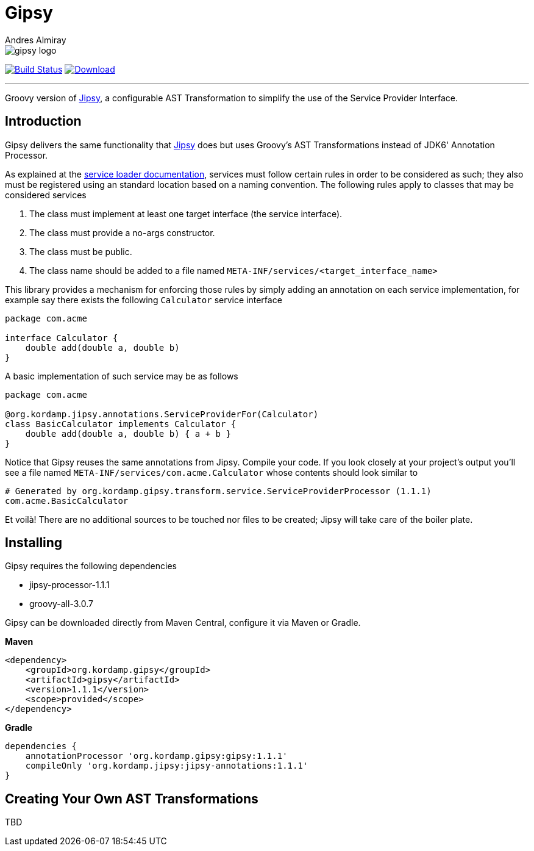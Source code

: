 = Gipsy
:author: Andres Almiray
:linkattrs:
:project-owner:      kordamp
:project-name:       gipsy
:project-groupId:    org.kordamp.gipsy
:project-artifactId: gipsy
:project-version: 1.1.1

ifdef::env-github[]
:tip-caption: :bulb:
:note-caption: :information_source:
:important-caption: :heavy_exclamation_mark:
:caution-caption: :fire:
:warning-caption: :warning:
endif::[]

image::media/gipsy-logo.png[]

image:http://img.shields.io/github/actions/workflow/status/{project-owner}/{project-name}/early-access.yml?branch=master&logo=github&label=Build["Build Status", link="https://github.com/{project-owner}/{project-name}/actions"]
image:https://img.shields.io/maven-central/v/{project-groupId}/{project-artifactId}.svg[Download, link="https://search.maven.org/#search|ga|1|g:{project-groupId} AND a:{project-artifactId}"]

---

Groovy version of https://github.com/kordamp/jipsy[Jipsy], a configurable AST Transformation to simplify the use of
the Service Provider Interface.

== Introduction

Gipsy delivers the same functionality that https://github.com/kordamp/jipsy[Jipsy] does but uses Groovy's AST Transformations
instead of JDK6' Annotation Processor.

As explained at the http://docs.oracle.com/javase/6/docs/api/java/util/ServiceLoader.html[service loader documentation],
services must follow certain rules in order to be considered as such; they also must be registered using an standard location
based on a naming convention. The following rules apply to classes that may be considered services

. The class must implement at least one target interface (the service interface).
. The class must provide a no-args constructor.
. The class must be public.
. The class name should be added to a file named `META-INF/services/<target_interface_name>`

This library provides a mechanism for enforcing those rules by simply adding an annotation on each service implementation, for
example say there exists the following `Calculator` service interface

[source,groovy]
----
package com.acme

interface Calculator {
    double add(double a, double b)
}
----

A basic implementation of such service may be as follows

[source,groovy]
----
package com.acme

@org.kordamp.jipsy.annotations.ServiceProviderFor(Calculator)
class BasicCalculator implements Calculator {
    double add(double a, double b) { a + b }
}
----

Notice that Gipsy reuses the same annotations from Jipsy. Compile your code. If you look closely at your
project's output you'll see a file named `META-INF/services/com.acme.Calculator` whose contents should look similar to

[source]
[subs="verbatim,attributes"]
----
# Generated by org.kordamp.gipsy.transform.service.ServiceProviderProcessor ({project-version})
com.acme.BasicCalculator
----

Et voilà! There are no additional sources to be touched nor files to be created; Jipsy will take care of the boiler plate.

== Installing

Gipsy requires the following dependencies

 - jipsy-processor-{project-version}
 - groovy-all-3.0.7

Gipsy can be downloaded directly from Maven Central, configure it via Maven or Gradle.

**Maven**
[subs="verbatim,attributes"]
----
<dependency>
    <groupId>{project-groupId}</groupId>
    <artifactId>{project-name}</artifactId>
    <version>{project-version}</version>
    <scope>provided</scope>
</dependency>
----

**Gradle**
[subs="verbatim,attributes"]
----
dependencies {
    annotationProcessor '{project-groupId}:{project-name}:{project-version}'
    compileOnly 'org.kordamp.jipsy:jipsy-annotations:{project-version}'
}
----

== Creating Your Own AST Transformations

TBD

